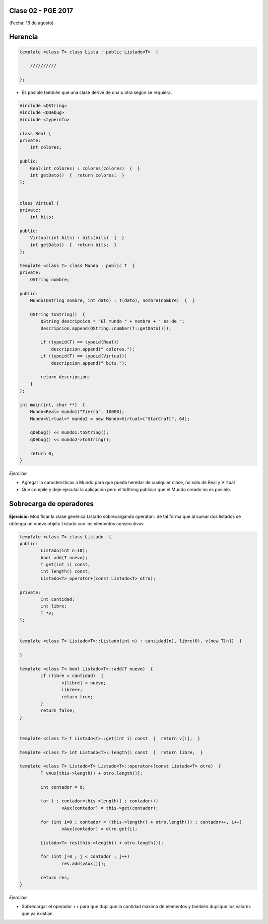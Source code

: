 .. -*- coding: utf-8 -*-

.. _rcs_subversion:

Clase 02 - PGE 2017
===================
(Fecha: 16 de agosto)

Herencia
========

.. code-block::

    template <class T> class Lista : public Listado<T>  {
 
        //////////

    };

- Es posible también que una clase derive de una u otra según se requiera.

.. code-block::

	#include <QString>
	#include <QDebug>
	#include <typeinfo>

	class Real {
	private:
    	    int colores;

	public:
    	    Real(int colores) : colores(colores)  {  }
     	    int getDato()  {  return colores;  }
	};


	class Virtual {
	private:
    	    int bits;

	public:
    	    Virtual(int bits) : bits(bits)  {  }
    	    int getDato()  {  return bits;  }
	};

	template <class T> class Mundo : public T  {
	private:
    	    QString nombre;

	public:
    	    Mundo(QString nombre, int dato) : T(dato), nombre(nombre)  {  }

    	    QString toString()  {
        	QString descripcion = "El mundo " + nombre + " es de ";
        	descripcion.append(QString::number(T::getDato()));

        	if (typeid(T) == typeid(Real))
            	    descripcion.append(" colores.");
        	if (typeid(T) == typeid(Virtual))
            	    descripcion.append(" bits.");

        	return descripcion;
    	    }
    	};

	int main(int, char **)  {
    	    Mundo<Real> mundo1("Tierra", 10000);
    	    Mundo<Virtual>* mundo2 = new Mundo<Virtual>("StarCraft", 64);

    	    qDebug() << mundo1.toString();
    	    qDebug() << mundo2->toString();

	    return 0;
	}

*Ejercicio*

- Agregar la características a Mundo para que pueda heredar de cualquier clase, no sólo de Real y Virtual
- Que compile y deje ejecutar la aplicación pero el toString publicar que el Mundo creado no es posible.


Sobrecarga de operadores 
========================

.. figure:: images/clase02/sobrecarga_operadores.png

**Ejercicio:** Modificar la clase genérica Listado sobrecargando operator+ de tal forma que al sumar dos listados se obtenga un nuevo objeto Listado con los elementos consecutivos.

.. code-block::

	template <class T> class Listado  {
	public:
		Listado(int n=10);
		bool add(T nuevo);
		T get(int i) const;
		int length() const;
		Listado<T> operator+(const Listado<T> otro);

	private:
		int cantidad;
		int libre;
		T *v;
	};


	template <class T> Listado<T>::Listado(int n) : cantidad(n), libre(0), v(new T[n])  {  

	}

	template <class T> bool Listado<T>::add(T nuevo)  {
		if (libre < cantidad)  {
			v[libre] = nuevo;
			libre++;
			return true;
		}
		return false;
	}


	template <class T> T Listado<T>::get(int i) const  {  return v[i];  }

	template <class T> int Listado<T>::length() const  {  return libre;  }

	template <class T> Listado<T> Listado<T>::operator+(const Listado<T> otro)  {
		T vAux[this->length() + otro.length()];

		int contador = 0;

		for ( ; contador<this->length() ; contador++)
			vAux[contador] = this->get(contador);

		for (int i=0 ; contador < (this->length() + otro.length()) ; contador++, i++)
			vAux[contador] = otro.get(i);

		Listado<T> res(this->length() + otro.length());

		for (int j=0 ; j < contador ; j++)
			res.add(vAux[j]);

		return res;
	}



*Ejercicio*

- Sobrecargar el operador ++ para que duplique la cantidad máxima de elementos y también duplique los valores que ya existían.




